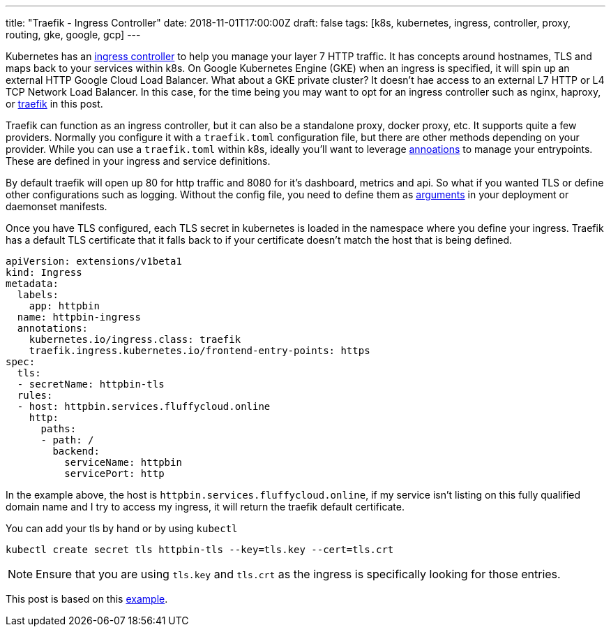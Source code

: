 ---
title: "Traefik - Ingress Controller"
date: 2018-11-01T17:00:00Z
draft: false
tags: [k8s, kubernetes, ingress, controller, proxy, routing, gke, google, gcp]
---

Kubernetes has an https://kubernetes.io/docs/concepts/services-networking/ingress/[ingress controller] to help you manage your layer 7 HTTP traffic.  It has concepts around hostnames, TLS and maps back to your services within k8s.  On Google Kubernetes Engine (GKE) when an ingress is specified, it will spin up an external HTTP Google Cloud Load Balancer.  What about a GKE private cluster?  It doesn't hae access to an external L7 HTTP or L4 TCP Network Load Balancer.  In this case, for the time being you may want to opt for an ingress controller such as nginx, haproxy, or https://traefik.io/[traefik] in this post.  

Traefik can function as an ingress controller, but it can also be a standalone proxy, docker proxy, etc.  It supports quite a few providers.  Normally you configure it with a `traefik.toml` configuration file, but there are other methods depending on your provider.  While you can use a `traefik.toml` within k8s, ideally you'll want to leverage https://docs.traefik.io/configuration/backends/kubernetes/#annotations[annoations] to manage your entrypoints.  These are defined in your ingress and service definitions.  

By default traefik will open up 80 for http traffic and 8080 for it's dashboard, metrics and api.  So what if you wanted TLS or define other configurations such as logging.  Without the config file, you need to define them as https://github.com/kenthua/gke/blob/master/gclb/traefik/traefik-deployment.yaml#L38-L45[arguments] in your deployment or daemonset manifests.

Once you have TLS configured, each TLS secret in kubernetes is loaded in the namespace where you define your ingress.  Traefik has a default TLS certificate that it falls back to if your certificate doesn't match the host that is being defined.

[source,yaml]
----
apiVersion: extensions/v1beta1
kind: Ingress
metadata:
  labels:
    app: httpbin    
  name: httpbin-ingress
  annotations:
    kubernetes.io/ingress.class: traefik
    traefik.ingress.kubernetes.io/frontend-entry-points: https
spec:
  tls:
  - secretName: httpbin-tls
  rules: 
  - host: httpbin.services.fluffycloud.online 
    http:
      paths:
      - path: /
        backend:
          serviceName: httpbin
          servicePort: http
----

In the example above, the host is `httpbin.services.fluffycloud.online`, if my service isn't listing on this fully qualified domain name and I try to access my ingress, it will return the traefik default certificate.

You can add your tls by hand or by using `kubectl`
[source,bash]
----
kubectl create secret tls httpbin-tls --key=tls.key --cert=tls.crt
----

NOTE: Ensure that you are using `tls.key` and `tls.crt` as the ingress is specifically looking for those entries.

This post is based on this https://github.com/kenthua/gke/tree/master/gclb/traefik[example].
